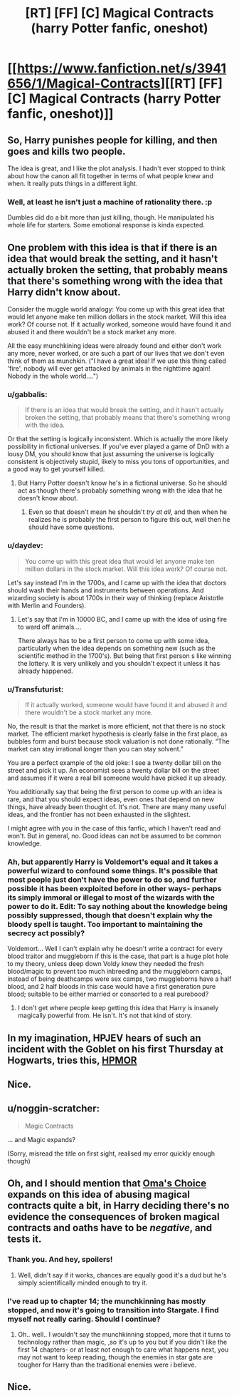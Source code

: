 #+TITLE: [RT] [FF] [C] Magical Contracts (harry Potter fanfic, oneshot)

* [[https://www.fanfiction.net/s/3941656/1/Magical-Contracts][[RT] [FF] [C] Magical Contracts (harry Potter fanfic, oneshot)]]
:PROPERTIES:
:Author: Sirikia
:Score: 17
:DateUnix: 1459062652.0
:DateShort: 2016-Mar-27
:END:

** So, Harry punishes people for killing, and then goes and kills two people.

The idea is great, and I like the plot analysis. I hadn't ever stopped to think about how the canon all fit together in terms of what people knew and when. It really puts things in a different light.
:PROPERTIES:
:Author: eaglejarl
:Score: 8
:DateUnix: 1459098008.0
:DateShort: 2016-Mar-27
:END:

*** Well, at least he isn't just a machine of rationality there. :p

Dumbles did do a bit more than just killing, though. He manipulated his whole life for starters. Some emotional response is kinda expected.
:PROPERTIES:
:Author: kaukamieli
:Score: 3
:DateUnix: 1459101186.0
:DateShort: 2016-Mar-27
:END:


** One problem with this idea is that if there is an idea that would break the setting, and it hasn't actually broken the setting, that probably means that there's something wrong with the idea that Harry didn't know about.

Consider the muggle world analogy: You come up with this great idea that would let anyone make ten million dollars in the stock market. Will this idea work? Of course not. If it actually worked, someone would have found it and abused it and there wouldn't be a stock market any more.

All the easy munchkining ideas were already found and either don't work any more, never worked, or are such a part of our lives that we don't even think of them as munchkin. ("I have a great idea! If we use this thing called 'fire', nobody will ever get attacked by animals in the nighttime again! Nobody in the whole world....")
:PROPERTIES:
:Author: Jiro_T
:Score: 8
:DateUnix: 1459131634.0
:DateShort: 2016-Mar-28
:END:

*** u/gabbalis:
#+begin_quote
  If there is an idea that would break the setting, and it hasn't actually broken the setting, that probably means that there's something wrong with the idea.
#+end_quote

Or that the setting is logically inconsistent. Which is actually the more likely possibility in fictional universes. If you've ever played a game of DnD with a lousy DM, you should know that just assuming the universe is logically consistent is objectively stupid, likely to miss you tons of opportunities, and a good way to get yourself killed.
:PROPERTIES:
:Author: gabbalis
:Score: 4
:DateUnix: 1459169890.0
:DateShort: 2016-Mar-28
:END:

**** But Harry Potter doesn't know he's in a fictional universe. So he should act as though there's probably something wrong with the idea that he doesn't know about.
:PROPERTIES:
:Author: Jiro_T
:Score: 1
:DateUnix: 1459183182.0
:DateShort: 2016-Mar-28
:END:

***** Even so that doesn't mean he shouldn't /try at all/, and then when he realizes he is probably the first person to figure this out, well then he should have some questions.
:PROPERTIES:
:Author: vakusdrake
:Score: 2
:DateUnix: 1459277736.0
:DateShort: 2016-Mar-29
:END:


*** u/daydev:
#+begin_quote
  You come up with this great idea that would let anyone make ten million dollars in the stock market. Will this idea work? Of course not.
#+end_quote

Let's say instead I'm in the 1700s, and I came up with the idea that doctors should wash their hands and instruments between operations. And wizarding society is about 1700s in their way of thinking (replace Aristotle with Merlin and Founders).
:PROPERTIES:
:Author: daydev
:Score: 3
:DateUnix: 1459200048.0
:DateShort: 2016-Mar-29
:END:

**** Let's say that I'm in 10000 BC, and I came up with the idea of using fire to ward off animals....

There always has to be a first person to come up with some idea, particularly when the idea depends on something new (such as the scientific method in the 1700's). But being that first person s like winning the lottery. It is very unlikely and you shouldn't expect it unless it has already happened.
:PROPERTIES:
:Author: Jiro_T
:Score: 0
:DateUnix: 1459228374.0
:DateShort: 2016-Mar-29
:END:


*** u/Transfuturist:
#+begin_quote
  If it actually worked, someone would have found it and abused it and there wouldn't be a stock market any more.
#+end_quote

No, the result is that the market is more efficient, not that there is no stock market. The efficient market hypothesis is clearly false in the first place, as bubbles form and burst because stock valuation is not done rationally. “The market can stay irrational longer than you can stay solvent.”

You are a perfect example of the old joke: I see a twenty dollar bill on the street and pick it up. An economist sees a twenty dollar bill on the street and assumes if it were a real bill someone would have picked it up already.

You additionally say that being the first person to come up with an idea is rare, and that you should expect ideas, even ones that depend on new things, have already been thought of. It's not. There are many many useful ideas, and the frontier has not been exhausted in the slightest.

I might agree with you in the case of this fanfic, which I haven't read and won't. But in general, no. Good ideas can not be assumed to be common knowledge.
:PROPERTIES:
:Author: Transfuturist
:Score: 1
:DateUnix: 1459282933.0
:DateShort: 2016-Mar-30
:END:


*** Ah, but apparently Harry is Voldemort's equal and it takes a powerful wizard to confound some things. It's possible that most people just don't have the power to do so, and further possible it has been exploited before in other ways- perhaps its simply immoral or illegal to most of the wizards with the power to do it. Edit: To say nothing about the knowledge being possibly suppressed, though that doesn't explain why the bloody spell is taught. Too important to maintaining the secrecy act possibly?

Voldemort... Well I can't explain why he doesn't write a contract for every blood traitor and muggleborn if this is the case, that part is a huge plot hole to my theory, unless deep down Voldy knew they needed the fresh blood/magic to prevent too much inbreeding and the muggleborn camps, instead of being deathcamps were sex camps, two muggleborns have a half blood, and 2 half bloods in this case would have a first generation pure blood; suitable to be either married or consorted to a real purebood?
:PROPERTIES:
:Author: Sirikia
:Score: 1
:DateUnix: 1459133735.0
:DateShort: 2016-Mar-28
:END:

**** I don't get where people keep getting this idea that Harry is insanely magically powerful from. He isn't. It's not that kind of story.
:PROPERTIES:
:Author: DaWaffledude
:Score: 3
:DateUnix: 1459445908.0
:DateShort: 2016-Mar-31
:END:


** In my imagination, HPJEV hears of such an incident with the Goblet on his first Thursday at Hogwarts, tries this, [[#s][HPMOR]]
:PROPERTIES:
:Author: Gurkenglas
:Score: 5
:DateUnix: 1459208905.0
:DateShort: 2016-Mar-29
:END:


** Nice.
:PROPERTIES:
:Author: kaukamieli
:Score: 3
:DateUnix: 1459091675.0
:DateShort: 2016-Mar-27
:END:


** u/noggin-scratcher:
#+begin_quote
  Magic Contracts
#+end_quote

... and Magic expands?

(Sorry, misread the title on first sight, realised my error quickly enough though)
:PROPERTIES:
:Author: noggin-scratcher
:Score: 3
:DateUnix: 1459115068.0
:DateShort: 2016-Mar-28
:END:


** Oh, and I should mention that [[https://www.fanfiction.net/s/5931066/1/Oma-s-Choice][Oma's Choice]] expands on this idea of abusing magical contracts quite a bit, in Harry deciding there's no evidence the consequences of broken magical contracts and oaths have to be /negative/, and tests it.
:PROPERTIES:
:Author: Sirikia
:Score: 1
:DateUnix: 1459092041.0
:DateShort: 2016-Mar-27
:END:

*** Thank you. And hey, spoilers!
:PROPERTIES:
:Author: kaukamieli
:Score: 2
:DateUnix: 1459103039.0
:DateShort: 2016-Mar-27
:END:

**** Well, didn't say if it works, chances are equally good it's a dud but he's simply scientifically minded enough to try it.
:PROPERTIES:
:Author: Sirikia
:Score: 1
:DateUnix: 1459103910.0
:DateShort: 2016-Mar-27
:END:


*** I've read up to chapter 14; the munchkinning has mostly stopped, and now it's going to transition into Stargate. I find myself not really caring. Should I continue?
:PROPERTIES:
:Author: TennisMaster2
:Score: 1
:DateUnix: 1459362943.0
:DateShort: 2016-Mar-30
:END:

**** Oh.. well.. I wouldn't say the munchkinning stopped, more that it turns to technology rather than magic, ,so it's up to you but if you didn't like the first 14 chapters- or at least not enough to care what happens next, you may not want to keep reading, though the enemies in star gate are tougher for Harry than the traditional enemies were i believe.
:PROPERTIES:
:Author: Sirikia
:Score: 1
:DateUnix: 1459379854.0
:DateShort: 2016-Mar-31
:END:


** Nice.
:PROPERTIES:
:Author: VanPeer
:Score: 1
:DateUnix: 1459180564.0
:DateShort: 2016-Mar-28
:END:

